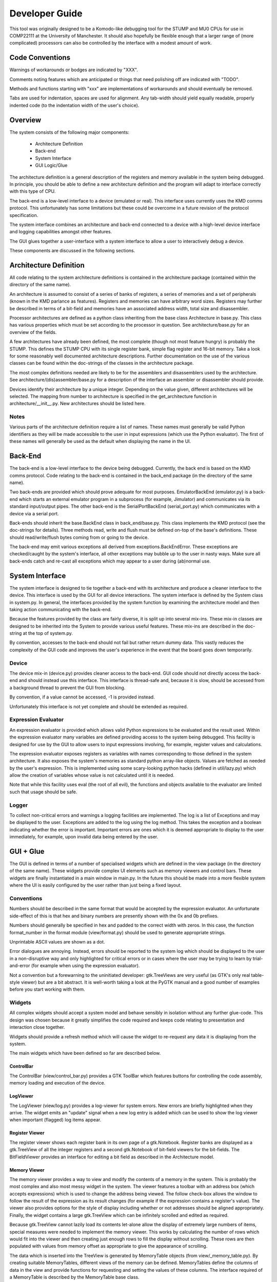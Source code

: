 Developer Guide
===============

This tool was originally designed to be a Komodo-like debugging tool for the
STUMP and MU0 CPUs for use in COMP22111 at the University of Manchester. It
should also hopefully be flexible enough that a larger range of (more
complicated) processors can also be controlled by the interface with a modest
amount of work.


Code Conventions
----------------

Warnings of workarounds or bodges are indicated by "XXX".

Comments noting features which are anticipated or things that need polishing off
are indicated with "TODO".

Methods and functions starting with "xxx" are implementations of workarounds
and should eventually be removed.

Tabs are used for indentation, spaces are used for alignment. Any tab-width
should yield equally readable, properly indented code (to the indentation width
of the user's choice).


Overview
--------

The system consists of the following major components:

 * Architecture Definition
 * Back-end
 * System Interface
 * GUI Logic/Glue

The architecture definition is a general description of the registers and memory
available in the system being debugged. In principle, you should be able to
define a new architecture definition and the program will adapt to interface
correctly with this type of CPU.

The back-end is a low-level interface to a device (emulated or real). This
interface uses currently uses the KMD comms protocol. This unfortunately has
some limitations but these could be overcome in a future revision of the
protocol specification.

The system interface combines an architecture and back-end connected to a device
with a high-level device interface and logging capabilities amongst other
features.

The GUI glues together a user-interface with a system interface to allow a user
to interactively debug a device.

These components are discussed in the following sections.


Architecture Definition
-----------------------

All code relating to the system architecture definitions is contained in the
architecture package (contained within the directory of the same name).

An architecture is assumed to consist of a series of banks of registers, a
series of memories and a set of peripherals (known in the KMD parlance as
features). Registers and memories can have arbitrary word sizes. Registers may
further be described in terms of a bit-field and memories have an associated
address width, total size and disassembler.

Processor architectures are defined as a python class inheriting from the base
class Architecture in base.py. This class has various properties which must be
set according to the processor in question. See architecture/base.py for an
overview of the fields.

A few architectures have already been defined, the most complete (though not
most feature hungry) is probably the STUMP. This defines the STUMP CPU with its
single register bank, simple flag register and 16-bit memory. Take a look for
some reasonably well documented architecture descriptions. Further documentation
on the use of the various classes can be found within the doc-strings of the
classes in the architecture package.

The most complex definitions needed are likely to be for the assemblers and
disassemblers used by the architecture. See architecture/(dis)assembler/base.py
for a description of the interface an assembler or disassembler should provide.

Devices identify their architecture by a unique integer. Depending on the value
given, different architectures will be selected. The mapping from number to
architecture is specified in the get_architecture function in
architecture/__init__.py. New architectures should be listed here.

Notes
`````
Various parts of the architecture definition require a list of names. These
names must generally be valid Python identifiers as they will be made accessible
to the user in input expressions (which use the Python evaluator). The first of
these names will generally be used as the default when displaying the name in
the UI.



Back-End
--------

The back-end is a low-level interface to the device being debugged. Currently,
the back end is based on the KMD comms protocol. Code relating to the back-end
is contained in the back_end package (in the directory of the same name).

Two back-ends are provided which should prove adequate for most purposes.
EmulatorBackEnd (emulator.py) is a back-end which starts an external emulator
program in a subprocess (for example, Jimulator) and communicates via its
standard input/output pipes. The other back-end is the SerialPortBackEnd
(serial_port.py) which communicates with a device via a serial port.

Back-ends should inherit the base.BackEnd class in back_end/base.py. This class
implements the KMD protocol (see the doc-strings for details). Three methods
read, write and flush must be defined on-top of the base's definitions. These
should read/write/flush bytes coming from or going to the device.

The back-end may emit various exceptions all derived from
exceptions.BackEndError. These exceptions are checked/caught by the system's
interface, all other exceptions may bubble up to the user in nasty ways. Make
sure all back-ends catch and re-cast all exceptions which may appear to a user
during (ab)normal use.


System Interface
----------------

The system interface is designed to tie together a back-end with its
architecture and produce a cleaner interface to the device. This interface is
used by the GUI for all device interactions. The system interface is defined by
the System class in system.py. In general, the interfaces provided by the
system function by examining the architecture model and then taking action
communicating with the back-end.

Because the features provided by the class are fairly diverse, it is split up
into several mix-ins. These mix-in classes are designed to be inherited into the
System to provide various useful features. These mix-ins are described in the
doc-string at the top of system.py.

By convention, accesses to the back-end should not fail but rather return dummy
data. This vastly reduces the complexity of the GUI code and improves the user's
experience in the event that the board goes down temporarily.

Device
``````
The device mix-in (device.py) provides cleaner access to the back-end.  GUI code
should not directly access the back-end and should instead use this interface.
This interface is thread-safe and, because it is slow, should be accessed from a
background thread to prevent the GUI from blocking.

By convention, if a value cannot be accessed, -1 is provided instead.

Unfortunately this interface is not yet complete and should be extended as
required.

Expression Evaluator
````````````````````
An expression evaluator is provided which allows valid Python expressions to be
evaluated and the result used. Within the expression evaluator many variables
are defined providing access to the system being debugged. This facility is
designed for use by the GUI to allow users to input expressions involving, for
example, register values and calculations.

The expression evaluator exposes registers as variables with names corresponding
to those defined in the system architecture. It also exposes the system's
memories as standard python array-like objects. Values are fetched as needed by
the user's expression. This is implemented using some scary-looking python hacks
(defined in util/lazy.py) which allow the creation of variables whose value is
not calculated until it is needed.

Note that while this facility uses eval (the root of all evil), the functions
and objects available to the evaluator are limited such that usage should be
safe.

Logger
``````
To collect non-critical errors and warnings a logging facilities are
implemented. The log is a list of Exceptions and may be displayed to the user.
Exceptions are added to the log using the log method. This takes the exception
and a boolean indicating whether the error is important. Important errors are
ones which it is deemed appropriate to display to the user immediately, for
example, upon invalid data being entered by the user.


GUI + Glue
----------

The GUI is defined in terms of a number of specialised widgets which are defined
in the view package (in the directory of the same name). These widgets provide
complex UI elements such as memory viewers and control bars. These widgets are
finally instantiated in a main window in main.py. In the future this should be
made into a more flexible system where the UI is easily configured by the user
rather than just being a fixed layout.

Conventions
```````````

Numbers should be described in the same format that would be accepted by the
expression evaluator. An unfortunate side-effect of this is that hex and binary
numbers are presently shown with the 0x and 0b prefixes.

Numbers should generally be specified in hex and padded to the correct width
with zeros. In this case, the function format_number in the format module
(view/format.py) should be used to generate appropriate strings.

Unprintable ASCII values are shown as a dot.

Error dialogues are annoying. Instead, errors should be reported to the system
log which should be displayed to the user in a non-disruptive way and only
highlighted for critical errors or in cases where the user may be trying to
learn by trial-and-error (for example when using the expression evaluator).

Not a convention but a forewarning to the uninitiated developer: gtk.TreeViews
are very useful (as GTK's only real table-style viewer) but are a bit abstract.
It is well-worth taking a look at the PyGTK manual and a good number of examples
before you start working with them.


Widgets
```````

All complex widgets should accept a system model and behave sensibly in
isolation without any further glue-code. This design was chosen because it
greatly simplifies the code required and keeps code relating to presentation and
interaction close together.

Widgets should provide a refresh method which will cause the widget to
re-request any data it is displaying from the system.

The main widgets which have been defined so far are described below.

ControlBar
~~~~~~~~~~
The ControlBar (view/control_bar.py) provides a GTK ToolBar which features
buttons for controlling the code assembly, memory loading and  execution of the
device.

LogViewer
~~~~~~~~~
The LogViewer (view/log.py) provides a log-viewer for system errors. New errors
are briefly highlighted when they arrive. The widget emits an "update" signal
when a new log entry is added which can be used to show the log viewer when
important (flagged) log items appear.

Register Viewer
~~~~~~~~~~~~~~~
The register viewer shows each register bank in its own page of a gtk.Notebook.
Register banks are displayed as a gtk.TreeView of all the integer registers and
a second gtk.Notebook of bit-field viewers for the bit-fields. The
BitFieldViewer provides an interface for editing a bit field as described in the
Architecture model.

Memory Viewer
~~~~~~~~~~~~~
The memory viewer provides a way to view and modify the contents of a memory in
the system. This is probably the most complex and also most messy widget in the
system. The viewer features a toolbar with an address box (which accepts
expressions) which is used to change the address being viewed. The follow
check-box allows the window to follow the result of the expression as its result
changes (for example if the expression contains a register's value). The viewer
also provides options for the style of display including whether or not
addresses should be aligned appropriately. Finally, the widget contains a large
gtk.TreeView which can be infinitely scrolled and edited as required.

Because gtk.TreeView cannot lazily load its contents let-alone allow the display
of extremely large numbers of items, special measures were needed to implement
the memory viewer. This works by calculating the number of rows which would fit
into the viewer and then creating just enough rows to fill the display without
scrolling. These rows are then populated with values from memory offset as
appropriate to give the appearance of scrolling.

The data which is inserted into the TreeView is generated by MemoryTable objects
(from view/_memory_table.py). By creating suitable MemoryTables, different views
of the memory can be defined. MemoryTables define the columns of data in the
view and provide functions for requesting and setting the values of these
columns. The interface required of a MemoryTable is described by the MemoryTable
base class.

To deal with the special-case of variable-length instruction-set compilers,
data is requested from MemoryTables in terms of the number of rows required to
fill the screen rather than a given range of memory. This allows each row to
have different lengths when variable length instructions are used.

The main memory viewer attempts to create a selection of MemoryTables which
might be useful to the user. In particular, a table for each disassembler the
Architecture provides (using a DisassemblyTable) is given along with various
groupings of CPU-words along with an ASCII decoding (using a MemoryWordTable).

The rows of the memory viewer may be annotated when, for example, a register
contains its address or if it is a breakpoint. To implement this, Annotation
objects (view/_annotation.py) are defined which can specify an icon, colouring
and additional tool-tip information for a given address. These objects are
instanciated by the get_annotation method in the MemoryTableViewer class (in
view/memory.py). As breakpoints etc. are not currently implemented, only
register pointers are displayed as annotations.


RunInBackground Decorator
`````````````````````````

To prevent the GUI from becoming blocked when communicating with the device.
Because GTK only allows access to its functions from within the main program/GTK
thread, this means putting communication logic in a separate thread and sending
the results to the GUI thread for display. To make this as painless as possible,
a python decorator is provided which abstracts awway the grimy details.

The following examples (which use a made-up api for example purposes) show how
the decorator might be used. Full documentation on the decorator and how it
works can be found in view/background.py.

Health Warning
~~~~~~~~~~~~~~
This feature makes use of a number of relatively advanced Python features.
Having said this, it should be safe to use the feature as shown in the examples
and as seen in the code without having to understand how it works behind the
scenes.

Most visibly it is a semi-abuse of the Python 'generator' feature. If
you are not familliar with Python's generator syntax you should note that
"yield" is a key word used by generators and has nothing inherently to do
with threading.

It also exposes a few oddities in the way that decorators work which mean that
some things may seem a bit strange/arbitrary if you're not familliar with the
intricacies of how decorators and classes/methods interact in Python.

Google or look at the docs for generators and decorators to find out more. If
you're feeling keen, jump down the rabbit hole and take a look at the
implementation. The implementation is heavily commented and tries not to leave
out explanation when unusual features are used. Don't be too put off :).

Example 1:
~~~~~~~~~~
A method which fetches some data from the board (a slow process) and then
updates the GUI::

	class MyClass(object):
		
		...
	
		@RunInBackground()
		def update_view(self, addr):
			# The function starts execution in its own thread
			
			# Read a value from the board. This function blocks for some time before
			# returning a value. Note: this operation must be thread-safe.
			value = read_from_board(addr)
			
			# Once all work is done in the thread, execution is switched to the GTK thread
			# by yielding.
			yield
			
			# Update the widget directly (this is allowed as we're in the GTK thread).
			self.widget.set_value(value)

When update_view is called it will return instantly and execution of the method
body will begin in a separate thread. It will execute in this thread until it
yields. It will then be inserted into the GTK main-loop idle queue and, when the
GTK main loop picks it up, will safely continue execution in the GTK main thread.

Example 2:
~~~~~~~~~~
A method which checks something in the GUI and uses the result to fetch some
data from the board (a slow process) and then updates the GUI::

	class MyClass(object):
		
		...
	
		@RunInBackground(start_in_gtk = True)
		def update_view_from_gui(self):
			# Because start_in_gtk is True, the function starts execution in the GTK
			# thread so we can safely access the value of a widget
			try:
				addr = int(self.addr_box.get_text())
			except ValueError, e:
				# If the user entered something that didn't make sense, log the error
				log_error(e)
				
				# By returning before we yield we terminate the call early and execution
				# does not continue in another thread.
				return
			
			yield
			# Now we've yielded, we continue execution in a background thread as in
			# example 1.
			
			# Read a value from the board at the address we just read out of a text-box.
			value = read_from_board(addr)
			
			# Once all work is done in the thread, execution is switched to the GTK thread
			# by yielding.
			yield
			
			# Update the widget directly (this is allowed as we're in the GTK thread).
			self.widget.set_value(value)

This example is similar to example 1 except that execution initially starts in
the GTK main thread and only enters the background thread when we yield. From
then on it behaves the same allowing us to yield once more in the background
thread to re-enter the GTK main thread.

One other detail is that in the event of a value error we can return and stpo
the function continuing. This may also be used while in the background thread or
at any other time to halt execution of the function.


Example 3:
~~~~~~~~~~
A method which takes a very long time to execute and displays its progress in a
progress bar::

	class MyClass(object):
		
		def __init__(self):
			
			...
			
			# We get the gtk.Adjustment object which represents the progress of the
			# function decorated by load_memory_image_decorator by requesting it for
			# this instance of MyClass from the decorator. (Note the slightly usual
			# way you must request this).
			adjustment = MyClass.load_memory_image_decorator(self)
			
			# This adjustment will be updated as the method executes and the progress
			# monitor can use the events fired by the adjustment to update a progress
			# bar.
			self.progress_monitor.set_adjustment(adjustment)
		
		
		...
		
		
		# load_memory_image_decorator is a (static) refrence to a RunInBackground
		# decorator which is interrogated to retrieve a gtk.Adjustment which
		# contains progress information.
		load_memory_image_decorator = RunInBackground()
		
		# We decorate the method with the update_with_progress_decorator object we
		# created above
		@load_memory_image_decorator
		def load_memory_image(self, image_file):
			# Execution begins in a background thread
			
			# Go through the image file, address-by-address...
			num_entries = len(image_file)
			for entry_num, (addr, value) in enumerate(image_file.get_data()):
				# ...and write the value to the board
				write_to_board(addr, value)
				
				# To indicate the progress of the operation, yield a tuple containing
				# the entry number we're up to and the number of entries in total. This
				# will not cause execution to leave the background thread but will cause
				# an update to the gtk.Adjustment and thus the progress bar in the GUI.
				yield (entry_num, num_entries)
			
			# Once all work is done in the thread we do an empty yield which finally
			# returns us to the GTK thread. This action also resets the gtk.Adjustment
			# to zero (i.e. resets the progress bar).
			yield
			
			# Upade the display to reflect newly loaded data
			self.update_display()

In this example, a gtk.Adjustment (gtk-speak for an object containing the
progress data to be displayed in, for example, a progress bar) is retrieved from
the decorator and passed to a progress bar.

While in a background thread you can yield (current_progress, max_progress) tuples to
indicate your progress through a long-running task. Whenever a tuple such as
this is yeilded, the process is not placed in a background task but continues to
run in the background thread. Instead, the values returned are used to set the
values of the gtk.Adjustment so that the progressbar attached updates
accordingly.

Once the background thread has finished, an empty yield causes the execution to
continue in the GTK thread as-per-usual. You can only yield progress updates
while in the background thread.

Note that every time a progress update is yieleded a call to update the
adjustment is added to the GTK idle queue. As a result you should be careful not
to generate these updates too fast otherwise the system will spend most of its
time redrawing the progress bar!
